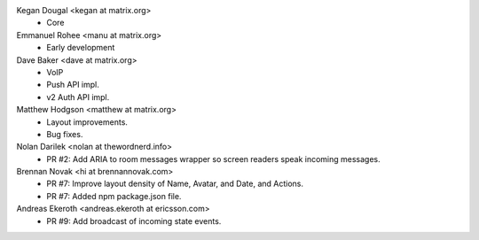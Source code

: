 Kegan Dougal <kegan at matrix.org>
 * Core

Emmanuel Rohee <manu at matrix.org>
 * Early development

Dave Baker <dave at matrix.org>
 * VoIP
 * Push API impl.
 * v2 Auth API impl.

Matthew Hodgson <matthew at matrix.org>
 * Layout improvements.
 * Bug fixes.

Nolan Darilek <nolan at thewordnerd.info>
 * PR #2: Add ARIA to room messages wrapper so screen readers speak incoming
   messages.

Brennan Novak <hi at brennannovak.com>
 * PR #7: Improve layout density of Name, Avatar, and Date, and Actions.
 * PR #7: Added npm package.json file.

Andreas Ekeroth <andreas.ekeroth at ericsson.com>
 * PR #9: Add broadcast of incoming state events.
